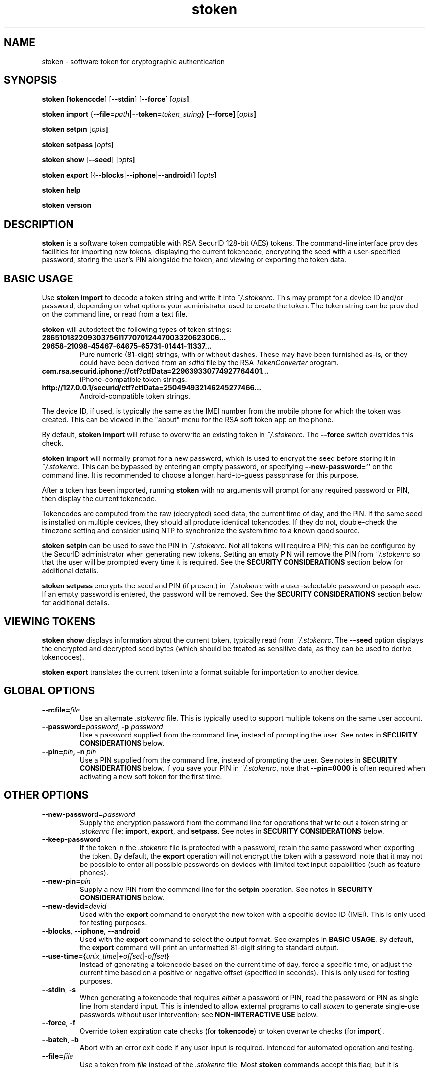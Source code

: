 .\"
.\"    Man page for stoken
.\"
.TH stoken 1 2012-09-09
.nh
.SH NAME
stoken \- software token for cryptographic authentication
.SH SYNOPSIS
\fBstoken\fP [\fBtokencode\fP] [\fB\-\-stdin\fP] [\fB\-\-force\fP] [\fIopts\fB]
.PP
\fBstoken\fP \fBimport\fP
{\fB\-\-file=\fIpath\fP|\fB\-\-token=\fItoken_string\fP} [\fB\-\-force\fP]
[\fIopts\fB]
.PP
\fBstoken\fP \fBsetpin\fP [\fIopts\fB]
.PP
\fBstoken\fP \fBsetpass\fP [\fIopts\fB]
.PP
\fBstoken\fP \fBshow\fP [\fB\-\-seed\fP] [\fIopts\fB]
.PP
\fBstoken\fP \fBexport\fP
[{\fB\-\-blocks\fP|\fB\-\-iphone\fP|\fB\-\-android\fP}] [\fIopts\fB]
.PP
\fBstoken\fP \fBhelp\fP
.PP
\fBstoken\fP \fBversion\fP
.SH "DESCRIPTION"
.PP
\fBstoken\fP is a software token compatible with RSA SecurID 128-bit (AES)
tokens.  The command-line interface provides facilities for importing new
tokens, displaying the current tokencode, encrypting the seed with a
user-specified password, storing the user's PIN alongside the token, and
viewing or exporting the token data.
.SH "BASIC USAGE"
.PP
Use \fBstoken import\fP to decode a token string and write it into
\fI~/.stokenrc\fP.  This may prompt for a device ID and/or password,
depending on what options your administrator used to create the token.
The token string can be provided on the command line, or read from a
text file.
.PP
\fBstoken\fP will autodetect the following types of token strings:
.TP
.B 286510182209303756117707012447003320623006...
.PD 0
.TP
.B 29658\-21098\-45467\-64675\-65731\-01441\-11337...
.PD
Pure numeric (81-digit) strings, with or without dashes.  These may have
been furnished as-is, or they could have been derived from an \fIsdtid\fP
file by the RSA \fITokenConverter\fP program.
.TP
.B com.rsa.securid.iphone://ctf?ctfData=229639330774927764401...
iPhone-compatible token strings.
.TP
.B http://127.0.0.1/securid/ctf?ctfData=250494932146245277466...
Android-compatible token strings.
.PD
.PP
The device ID, if used, is typically the same as the IMEI number from
the mobile phone for which the token was created.  This can be viewed in
the "about" menu for the RSA soft token app on the phone.
.PP
By default, \fBstoken import\fP will refuse to overwrite an existing token in
\fI~/.stokenrc\fP.  The \fB\-\-force\fP switch overrides this check.
.PP
\fBstoken import\fP will normally prompt for a new password, which is used
to encrypt the seed before storing it in \fI~/.stokenrc\fP.  This can be
bypassed by entering an empty password, or specifying
\fB\-\-new\-password=''\fP on the command line.  It is recommended to
choose a longer, hard-to-guess passphrase for this purpose.
.PP
After a token has been imported, running \fBstoken\fP with no arguments
will prompt for any required password or PIN, then display the current
tokencode.
.PP
Tokencodes are computed from the raw (decrypted) seed data, the current
time of day, and the PIN.  If the same seed is installed on multiple
devices, they should all produce identical tokencodes.  If they do not,
double-check the timezone setting and consider using NTP to synchronize
the system time to a known good source.
.PP
\fBstoken setpin\fP can be used to save the PIN in \fI~/.stokenrc\fP.
Not all tokens will require a PIN; this can be configured by the SecurID
administrator when generating new tokens.  Setting an empty PIN will remove
the PIN from \fI~/.stokenrc\fP so that the user will be prompted every
time it is required.  See the \fBSECURITY CONSIDERATIONS\fP section below
for additional details.
.PP
\fBstoken setpass\fP encrypts the seed and PIN (if present) in
\fI~/.stokenrc\fP with a user-selectable password or passphrase.  If an
empty password is entered, the password will be removed.  See the
\fBSECURITY CONSIDERATIONS\fP section below for additional details.
.SH "VIEWING TOKENS"
.PP
\fBstoken show\fP displays information about the current token, typically
read from \fI~/.stokenrc\fP.  The \fB\-\-seed\fP option displays the
encrypted and decrypted seed bytes (which should be treated as sensitive
data, as they can be used to derive tokencodes).
.PP
\fBstoken export\fP translates the current token into a format suitable
for importation to another device.
.SH "GLOBAL OPTIONS"
.TP
\fB\-\-rcfile=\fIfile\fP
Use an alternate \fI.stokenrc\fP file.  This is typically used to support
multiple tokens on the same user account.
.TP
\fB\-\-password=\fIpassword\fP, \fB\-p\fP \fIpassword\fP
Use a password supplied from the command line, instead of prompting the user.
See notes in \fBSECURITY CONSIDERATIONS\fP below.
.TP
\fB\-\-pin=\fIpin\fP, \fB\-n\fP \fIpin\fP
Use a PIN supplied from the command line, instead of prompting the user.
See notes in \fBSECURITY CONSIDERATIONS\fP below.  If you save your PIN
in \fI~/.stokenrc\fP, note that \fB\-\-pin=0000\fP is often required when
activating a new soft token for the first time.
.SH "OTHER OPTIONS"
.TP
\fB\-\-new\-password=\fIpassword\fP
Supply the encryption password from the command line for operations that
write out a token string or \fI.stokenrc\fP file: \fBimport\fP, \fBexport\fP,
and \fBsetpass\fP.  See notes in \fBSECURITY CONSIDERATIONS\fP below.
.TP
\fB\-\-keep\-password\fP
If the token in the \fI.stokenrc\fP file is protected with a password, retain
the same password when exporting the token.  By default, the \fBexport\fP
operation will not encrypt the token with a password; note that it may not
be possible to enter all possible passwords on devices with limited text
input capabilities (such as feature phones).
.TP
\fB\-\-new\-pin=\fIpin\fP
Supply a new PIN from the command line for the \fBsetpin\fP operation.
See notes in \fBSECURITY CONSIDERATIONS\fP below.
.TP
\fB\-\-new\-devid=\fIdevid\fP
Used with the \fBexport\fP command to encrypt the new token with a specific
device ID (IMEI).  This is only used for testing purposes.
.TP
\fB\-\-blocks\fP, \fB\-\-iphone\fP, \fB\-\-android\fP
Used with the \fBexport\fP command to select the output format.  See examples
in \fBBASIC USAGE\fP.  By default, the \fBexport\fP command will print an
unformatted 81-digit string to standard output.
.TP
\fB\-\-use\-time=\fP{\fIunix_time\fP|\fB+\fIoffset\fP|\fB-\fIoffset\fP}
Instead of generating a tokencode based on the current time of day,
force a specific time, or adjust the current time based on a positive
or negative offset (specified in seconds).  This is only used for testing
purposes.
.TP
\fB\-\-stdin\fP, \fB\-s\fP
When generating a tokencode that requires \fIeither\fP a password or PIN,
read the password or PIN as single line from standard input.  This is
intended to allow external programs to call \fIstoken\fP to generate
single-use passwords without user intervention; see \fBNON-INTERACTIVE USE\fP
below.
.TP
\fB\-\-force\fP, \fB\-f\fP
Override token expiration date checks (for \fBtokencode\fP) or token
overwrite checks (for \fBimport\fP).
.TP
\fB\-\-batch\fP, \fB\-b\fP
Abort with an error exit code if any user input is required.  Intended for
automated operation and testing.
.TP
\fB\-\-file=\fIfile\fP
Use a token from \fIfile\fP instead of the \fI.stokenrc\fP file.  Most
\fBstoken\fP commands accept this flag, but it is expected that the typical
user will save his token in \fI~/.stokenrc\fP instead of supplying it by
hand on every invocation.  Typically \fB\-\-file\fP and \fB\-\-token\fP
are only used for the \fBimport\fP command.
.TP
\fB\-\-token=\fItoken_string\fP
Use a token from the command line instead of the \fI.stokenrc\fP file.  See
above notes on \fB\-\-file\fP.
.TP
\fB\-\-random\fP
Generate a random token on the fly.  Used for testing or demonstrations only.
These tokens should \fBnot\fP be used for real authentication.
.TP
\fB\-\-help\fP, \fB\-h\fP
Display basic usage information.
.TP
\fB\-\-version\fP, \fB\-v\fP
Display version information.
.SH "SECURITY CONSIDERATIONS"
.PP
Software tokens, unlike hardware tokens, are relatively easy to replicate.
Systems that store soft token seeds should be carefully guarded to prevent
unauthorized disclosure.  The use of whole-disk encryption, such as TrueCrypt,
is strongly recommended for laptops and other portable devices that are
easily lost or stolen.
.PP
\fBstoken\fP permits users to store their PIN in \fI~/.stokenrc\fP to
allow for automated (scriptable) generation of tokencodes, but the risks of
this approach should be carefully weighed against the benefits.
.PP
Using the \fBsetpass\fP command to encrypt the seed and PIN in
\fI~/.stokenrc\fP provides some degree of protection against unauthorized
access, but does not necessarily cover all possible attack vectors.  A
host that is already compromised (e.g. running a keylogger) will not
provide adequate protection for any seed(s) stored on it.
.PP
\fBstoken\fP encryption passwords may be up to 40 characters long.
A longer passphrase constructed from several random words can provide
more protection from brute-force attacks than a shorter password.
.PP
Entering a password or PIN on the command line is generally unsafe on
multiuser systems, as other users may be able to view the command line
arguments in \fBps\fP or similar utilities.  The command line could
also be cached in shell history files.
.PP
\fBstoken\fP attempts to lock pages to prevent swapping out to disk, but
does not scrub secrets from process memory.
.SH "NON-INTERACTIVE USE"
.PP
Other applications, such as VPN clients, may want to invoke \fBstoken\fP
non-interactively to generate single-use passwords.  Three usage modes are
supported, depending on the level of security (and/or convenience) that is
required:
.SS No password or PIN
.PP
The user configures \fBstoken\fP to print a tokencode immediately upon
invocation, with no prompts, by using \fBsetpin\fP to store the PIN in
\fI~/.stokenrc\fP and using \fBsetpass\fP to set an empty password.
The other application can then invoke \fBstoken \-\-batch\fP and read
the tokencode through a pipe from standard output.
.PP
This provides no security for the seed, but may be useful in applications
where (re-)authentication is frequent or unattended operation is required.
.SS Save the PIN and set a password
.PP
The user configures \fBstoken\fP to encrypt the \fI~/.stokenrc\fP secrets
with a password using \fBsetpass\fP, then saves the PIN with \fBsetpin\fP.
The PIN and the seed will both be encrypted with the password.  The other
application will request the password from the user, then call
\fBstoken \-\-stdin\fP, write the password to \fBstoken\fP's standard input
through a pipe, and read back a tokencode from \fBstoken\fP's standard
output.
.SS No password; prompt for the PIN
.PP
Similar to above, but set an empty password using \fBsetpass\fP, do not
save the PIN in \fI~/.stokenrc\fP, and pass the PIN to \fBstoken \-\-stdin\fP
via standard input.
.SH "SEE ALSO"
.PP
\fBstoken\-gui\fP(1).
.SH FILES
.TP
~/.stokenrc
Default configuration file.
.SH "AUTHOR"
Kevin Cernekee <cernekee@gmail.com>
